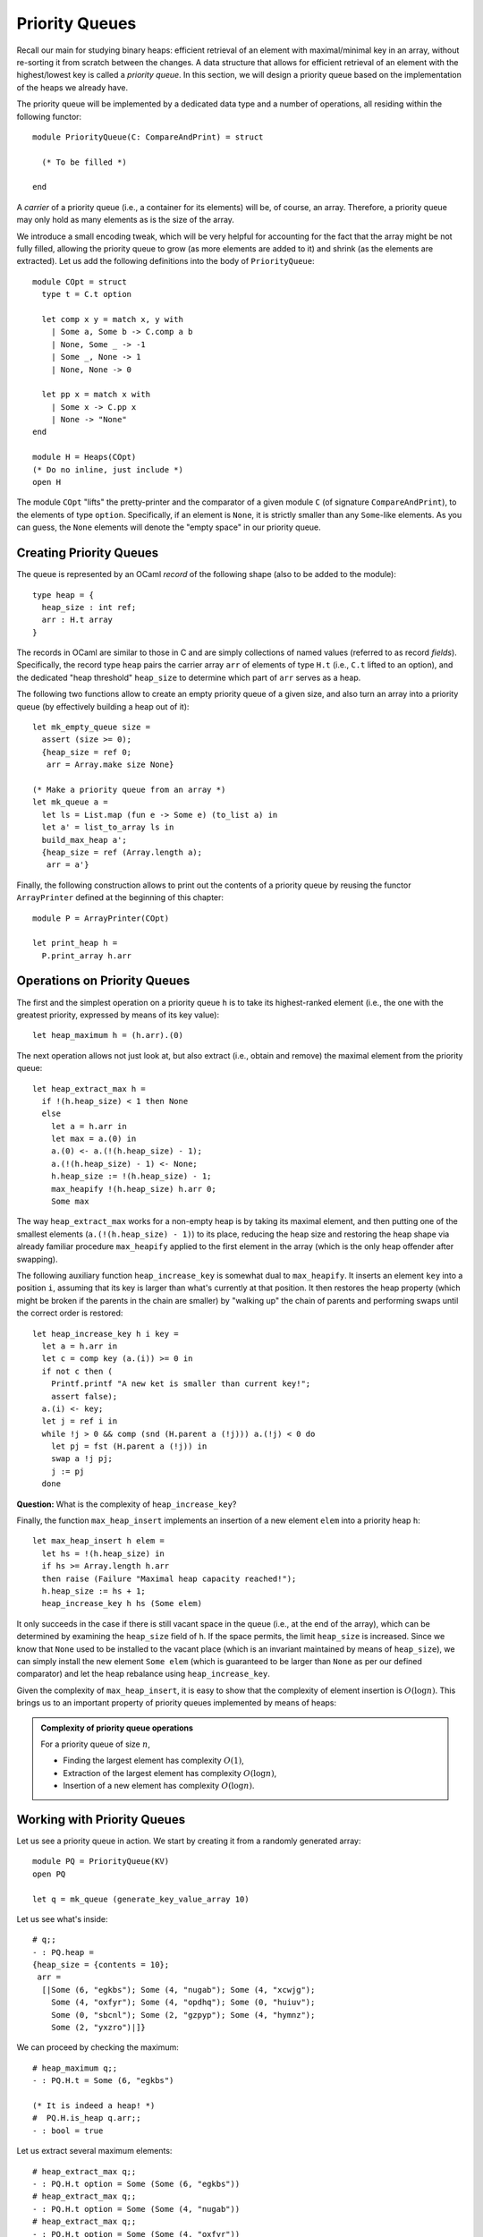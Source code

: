 .. -*- mode: rst -*-

Priority Queues
===============

Recall our main for studying binary heaps: efficient retrieval of an element with maximal/minimal key in an array, without re-sorting it from scratch between the changes. A data structure that allows for efficient retrieval of an element with the highest/lowest key is called a *priority queue*. In this section, we will design a priority queue based on the implementation of the heaps we already have.

The priority queue will be implemented by a dedicated data type and a number of operations, all residing within the following functor::

  module PriorityQueue(C: CompareAndPrint) = struct 

    (* To be filled *)

  end

A *carrier* of a priority queue (i.e., a container for its elements) will be, of course, an array. Therefore, a priority queue may only hold as many elements as is the size of the array. 

We introduce a small encoding tweak, which will be very helpful for accounting for the fact that the array might be not fully filled, allowing the priority queue to grow (as more elements are added to it) and shrink (as the elements are extracted). Let us add the following definitions into the body of ``PriorityQueue``::


  module COpt = struct
    type t = C.t option
    
    let comp x y = match x, y with 
      | Some a, Some b -> C.comp a b
      | None, Some _ -> -1
      | Some _, None -> 1
      | None, None -> 0
        
    let pp x = match x with 
      | Some x -> C.pp x
      | None -> "None"
  end

  module H = Heaps(COpt)
  (* Do no inline, just include *)
  open H

The module ``COpt`` "lifts" the pretty-printer and the comparator of a given module ``C`` (of signature ``CompareAndPrint``), to the elements of type ``option``. Specifically, if an element is ``None``, it is strictly smaller than any ``Some``-like elements. As you can guess, the ``None`` elements will denote the "empty space" in our priority queue. 


Creating Priority Queues
------------------------

The queue is represented by an OCaml *record* of the following shape (also to be added to the module)::

  type heap = {
    heap_size : int ref;
    arr : H.t array
  }

The records in OCaml are similar to those in C and are simply collections of named values (referred to as record *fields*). Specifically, the record type ``heap`` pairs the carrier array ``arr`` of elements of type ``H.t`` (i.e., ``C.t`` lifted to an option), and the dedicated "heap threshold" ``heap_size`` to determine which part of ``arr`` serves as a heap.

The following two functions allow to create an empty priority queue of a given size, and also turn an array into a priority queue (by effectively building a heap out of it)::

  let mk_empty_queue size = 
    assert (size >= 0);
    {heap_size = ref 0;
     arr = Array.make size None}

  (* Make a priority queue from an array *)
  let mk_queue a = 
    let ls = List.map (fun e -> Some e) (to_list a) in
    let a' = list_to_array ls in
    build_max_heap a';
    {heap_size = ref (Array.length a);
     arr = a'}

Finally, the following construction allows to print out the contents of a priority queue by reusing the functor ``ArrayPrinter`` defined at the beginning of this chapter::

  module P = ArrayPrinter(COpt)

  let print_heap h =     
    P.print_array h.arr

.. _sec-pq-impl:

Operations on Priority Queues
-----------------------------

The first and the simplest operation on a priority queue ``h`` is to take its highest-ranked element (i.e., the one with the greatest priority, expressed by means of its key value)::

  let heap_maximum h = (h.arr).(0)

The next operation allows not just look at, but also extract (i.e., obtain and remove) the maximal element from the priority queue::

  let heap_extract_max h = 
    if !(h.heap_size) < 1 then None
    else
      let a = h.arr in
      let max = a.(0) in
      a.(0) <- a.(!(h.heap_size) - 1);
      a.(!(h.heap_size) - 1) <- None;
      h.heap_size := !(h.heap_size) - 1;
      max_heapify !(h.heap_size) h.arr 0;
      Some max

The way ``heap_extract_max`` works for a non-empty heap is by taking its maximal element, and then putting one of the smallest elements (``a.(!(h.heap_size) - 1)``) to its place, reducing the heap size and restoring the heap shape via already familiar procedure ``max_heapify`` applied to the first element in the array (which is the only heap offender after swapping). 

The following auxiliary function ``heap_increase_key`` is somewhat dual to ``max_heapify``. It inserts an element ``key`` into a position ``i``, assuming that its key is larger than what's currently at that position. It then restores the heap property (which might be broken if the parents in the chain are smaller) by "walking up" the chain of parents and performing swaps until the correct order is restored::

  let heap_increase_key h i key =
    let a = h.arr in
    let c = comp key (a.(i)) >= 0 in
    if not c then (
      Printf.printf "A new ket is smaller than current key!";
      assert false);
    a.(i) <- key;
    let j = ref i in
    while !j > 0 && comp (snd (H.parent a (!j))) a.(!j) < 0 do
      let pj = fst (H.parent a (!j)) in
      swap a !j pj;
      j := pj
    done

**Question:** What is the complexity of ``heap_increase_key``?

Finally, the function ``max_heap_insert`` implements an insertion of a new element ``elem`` into a priority heap ``h``:: 

  let max_heap_insert h elem = 
    let hs = !(h.heap_size) in
    if hs >= Array.length h.arr 
    then raise (Failure "Maximal heap capacity reached!");
    h.heap_size := hs + 1;
    heap_increase_key h hs (Some elem)

It only succeeds in the case if there is still vacant space in the queue (i.e., at the end of the array), which can be determined by examining the ``heap_size`` field of ``h``. If the space permits, the limit ``heap_size`` is increased. Since we know that ``None`` used to be installed to the vacant place (which is an invariant maintained by means of ``heap_size``), we can simply install the new element ``Some elem`` (which is guaranteed to be larger than ``None`` as per our defined comparator) and let the heap rebalance using ``heap_increase_key``.

Given the complexity of ``max_heap_insert``, it is easy to show that the complexity of element insertion is :math:`O(\log n)`. This brings us to an important property of priority queues implemented by means of heaps:

.. admonition:: Complexity of priority queue operations

  For a priority queue of size :math:`n`,

  * Finding the largest element has complexity :math:`O(1)`,
  * Extraction of the largest element has complexity :math:`O(\log n)`,
  * Insertion of a new element has complexity :math:`O(\log n)`.

Working with Priority Queues
----------------------------

Let us see a priority queue in action. We start by creating it from a randomly generated array::

  module PQ = PriorityQueue(KV)
  open PQ
  
  let q = mk_queue (generate_key_value_array 10)

Let us see what's inside::

 # q;;
 - : PQ.heap =
 {heap_size = {contents = 10};
  arr =
   [|Some (6, "egkbs"); Some (4, "nugab"); Some (4, "xcwjg");
     Some (4, "oxfyr"); Some (4, "opdhq"); Some (0, "huiuv");
     Some (0, "sbcnl"); Some (2, "gzpyp"); Some (4, "hymnz");
     Some (2, "yxzro")|]}

We can proceed by checking the maximum::

 # heap_maximum q;;
 - : PQ.H.t = Some (6, "egkbs")
 
 (* It is indeed a heap! *)
 #  PQ.H.is_heap q.arr;; 
 - : bool = true

Let us extract several maximum elements::

 # heap_extract_max q;;
 - : PQ.H.t option = Some (Some (6, "egkbs"))
 # heap_extract_max q;;
 - : PQ.H.t option = Some (Some (4, "nugab"))
 # heap_extract_max q;;
 - : PQ.H.t option = Some (Some (4, "oxfyr"))
 # heap_extract_max q;;
 - : PQ.H.t option = Some (Some (4, "hymnz"))

Is it still a heap?::

 # q;;
 - : PQ.heap =
 {heap_size = {contents = 6};
  arr =
   [|Some (4, "opdhq"); Some (2, "yxzro"); Some (4, "xcwjg");
     Some (0, "sbcnl"); Some (2, "gzpyp"); Some (0, "huiuv"); None; None;
     None; None|]}
 #  PQ.H.is_heap q.arr;;
 - : bool = true

Finally, let us insert a new element and check whether it is still a heap::

 # max_heap_insert q (7, "abcde");;
 - : unit = ()
 # q;;
 - : PQ.heap =
 {heap_size = {contents = 7};
  arr =
   [|Some (7, "abcde"); Some (2, "yxzro"); Some (4, "opdhq");
     Some (0, "sbcnl"); Some (2, "gzpyp"); Some (0, "huiuv");
     Some (4, "xcwjg"); None; None; None|]}
 # heap_maximum q;;
 - : PQ.H.t = Some (7, "abcde")
